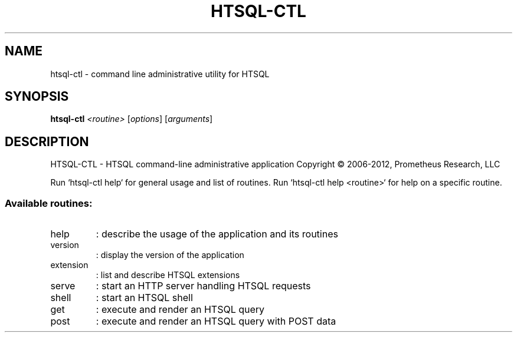 .\" DO NOT MODIFY THIS FILE!  It was generated by help2man 1.40.4.
.TH HTSQL-CTL "1" "htsql-ctl 2.2" "User Commands"
.SH NAME
htsql-ctl \- command line administrative utility for HTSQL
.SH SYNOPSIS
.B htsql-ctl
\fI<routine> \fR[\fIoptions\fR] [\fIarguments\fR]
.SH DESCRIPTION
HTSQL\-CTL \- HTSQL command\-line administrative application
Copyright \(co 2006\-2012, Prometheus Research, LLC
.PP
Run `htsql\-ctl help` for general usage and list of routines.
Run `htsql\-ctl help <routine>` for help on a specific routine.
.SS "Available routines:"
.TP
help
: describe the usage of the application and its routines
.TP
version
: display the version of the application
.TP
extension
: list and describe HTSQL extensions
.TP
serve
: start an HTTP server handling HTSQL requests
.TP
shell
: start an HTSQL shell
.TP
get
: execute and render an HTSQL query
.TP
post
: execute and render an HTSQL query with POST data
